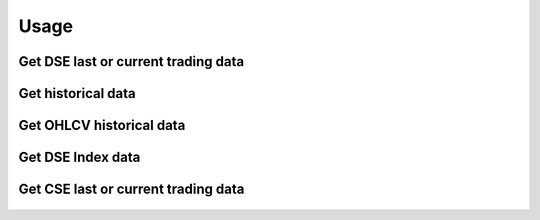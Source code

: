 =====
Usage
=====

Get DSE last or current trading data
------------------------------------
    .. code-block:: python
        from bdshare import get_current_trade_data

        df = get_current_trade_data()
        print(df.to_string())

    .. code-block:: python
        from bdshare import get_current_trade_data

        df = get_current_trade_data('GP') # get specific instrument data
        print(df.to_string())


Get historical data
-------------------
    .. code-block:: python
        from bdshare import get_hist_data

        df = get_hist_data('2020-03-01','2020-03-02') # get all instrument data
        print(df.to_string())


    .. code-block:: python
        from bdshare import get_hist_data

        df = get_hist_data('2020-03-01','2020-03-02','ACI') # get specific instrument data
        print(df.to_string())


Get OHLCV historical data
-------------------------
    .. code-block:: python
        from bdshare import get_basic_hist_data

        df = get_basic_hist_data('2020-03-01','2020-03-02') # get all instrument data
        print(df.to_string())


    .. code-block:: python
        from bdshare import get_basic_hist_data

        df = get_basic_hist_data('2020-03-01','2020-03-02','GP') # get specific instrument data
        print(df.to_string())


Get DSE Index data
------------------
    .. code-block:: python
        from bdshare import get_market_inf_more_data

        df = get_market_inf_more_data('2020-03-01','2020-03-02') # get all instrument data
        print(df.to_string())


Get CSE last or current trading data
------------------------------------
    .. code-block:: python
        from bdshare import get_cse_current_trade_data

        df = get_cse_current_trade_data() # get all instrument data
        print(df.to_string())

    .. code-block:: python
        from bdshare import get_cse_current_trade_data

        df = get_cse_current_trade_data('GP') # get specific instrument data
        print(df.to_string())


